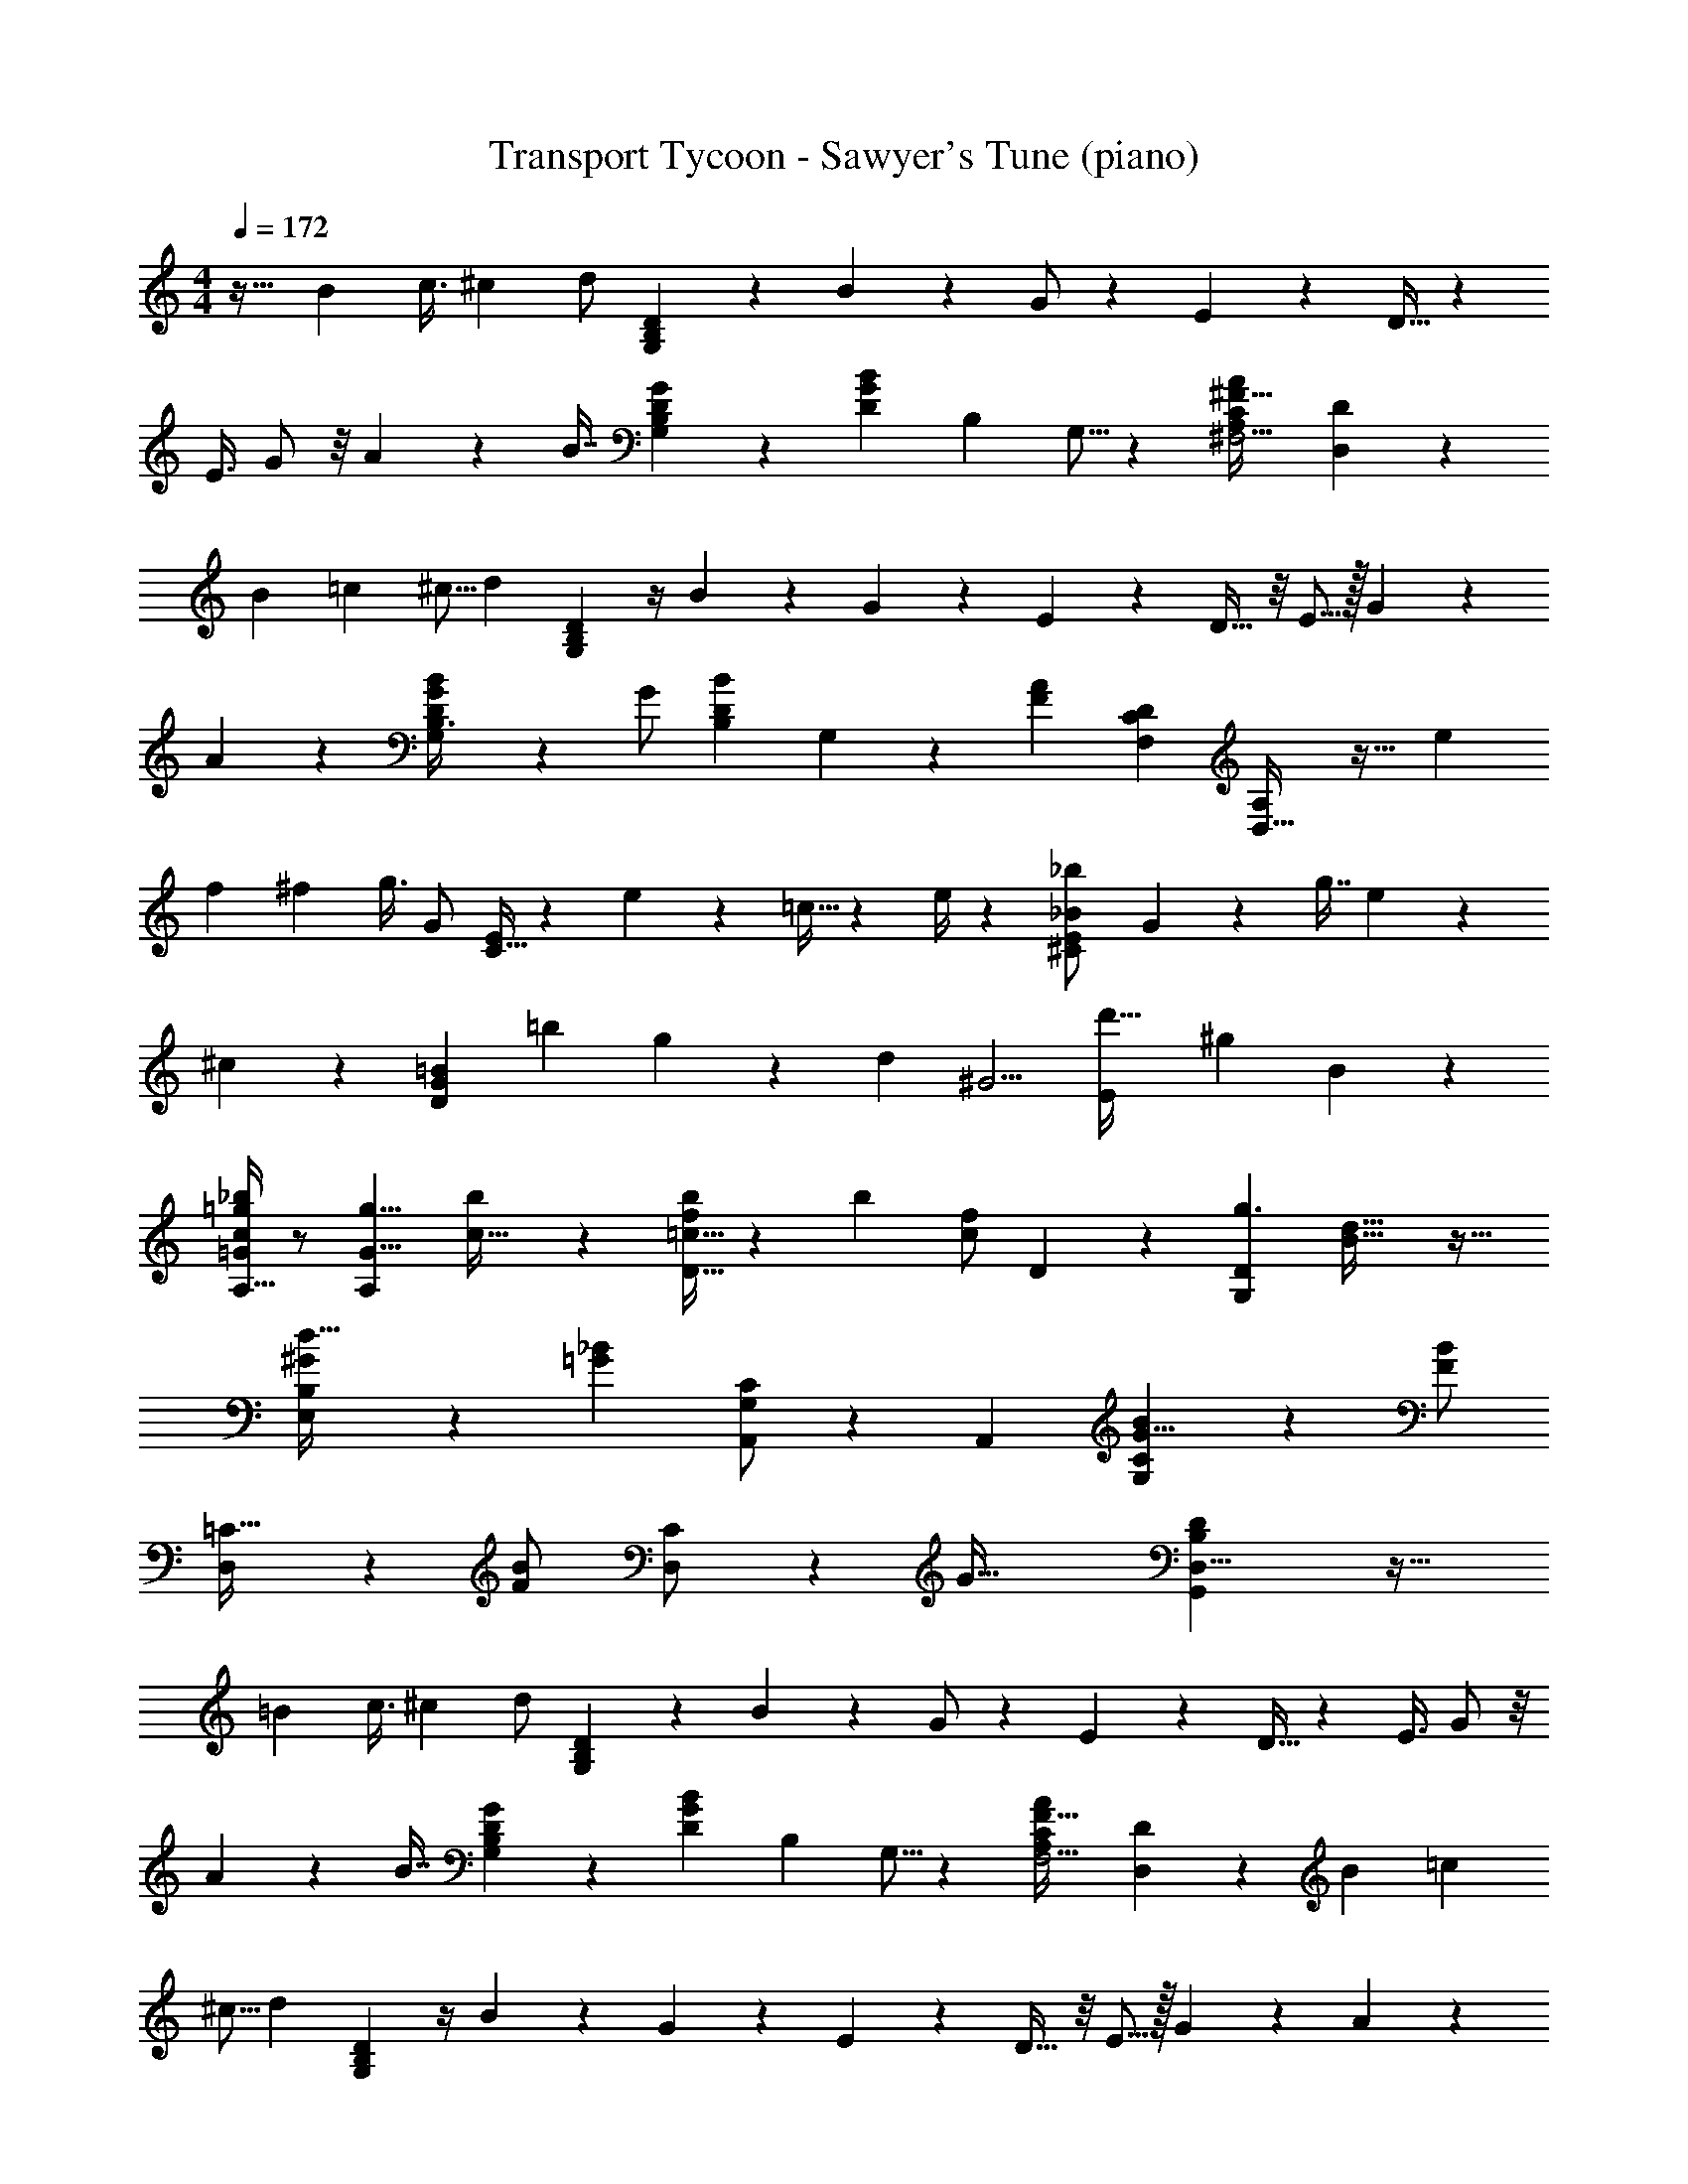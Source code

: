 X: 1
T: Transport Tycoon - Sawyer's Tune (piano)
Z: ABC Generated by Starbound Composer
L: 1/4
M: 4/4
Q: 1/4=172
K: C
z31/32 [z39/224B11/28] [z19/112c3/8] [z3/16^c/3] [z/28d/2] [D15/28G,7/12B,3/5] z11/140 B3/10 z/20 G/2 z/7 E5/18 z29/252 D15/32 z17/112 
[z11/32E3/8] G/2 z/8 A/3 z/96 [z/32B7/16] [G,7/20D5/14B,2/5G2/5] z23/70 [z/112D5/12B5/12G11/24] [z/80B,3/10] G,5/16 z49/80 [z/56C11/9^F,5/4A,19/14^F47/32A11/7] [D,23/20D11/9] z89/140 
[z13/84B3/10] [z13/96=c7/18] [z7/32^c5/16] [z11/112d3/7] [D5/14G,7/18B,11/28] z/4 B2/7 z9/224 G5/9 z23/194 E9/28 z/28 D17/32 z/8 E5/16 z/32 G5/9 z17/180 
A5/18 z13/180 [G,/3B,3/8G3/7D9/20B13/28] z29/84 [z/112G/2] [z/80B,3/10B11/24D13/28] G,/3 z64/105 [z/140F4/3A7/5] [z/160D7/6C33/28F,29/24] [D,37/32A,23/18] z21/32 [z3/16e3/10] 
[z29/224f5/14] [z3/14^f9/28] [z/32g3/8] [z/224G/2] [C15/32E15/28] z31/224 e5/18 z5/63 =c13/32 z39/160 e/4 z/10 [z/28E5/12^C/2_B/2_b5/9] G7/18 z41/177 [z11/32g7/16] e11/18 z/18 
^c5/28 z13/84 [z/28G7/10D13/18=B23/28] [z139/224=b17/24] g/3 z22/477 [z33/56d19/10] [z/56^G5/4] [z/140d'37/32E11/9] [z/160^g29/24] B8/7 z269/224 
[A,15/32=G/2c15/28_b11/20=g7/12] z/2 [z/32A,11/18G5/8g5/8] [b7/12c21/32] z5/12 [D15/32=c15/32f/2b15/28] z19/96 [z/84b15/28] [z/112f/2c/2] D5/12 z174/323 [z3/224D10/7G,29/20g3/2] [d11/8B47/32] z31/32 
[B,8/9E,9/10d29/32^G] z10/9 [z/28_B11/20=G7/12] [G,/2A,,15/28C7/12] z97/224 [z/32A,,13/20] [B7/12G,17/28G5/8C19/28] z37/96 [z/32F/2B15/28] 
[D,11/28=C15/32] z59/224 [z/96F13/28B/2] [D,5/12C/2] z19/36 [z/72G87/32] [D,21/8D27/10B,65/24G,,65/24] z39/32 
[z39/224=B11/28] [z19/112c3/8] [z3/16^c/3] [z/28d/2] [D15/28G,7/12B,3/5] z11/140 B3/10 z/20 G/2 z/7 E5/18 z29/252 D15/32 z17/112 [z11/32E3/8] G/2 z/8 
A/3 z/96 [z/32B7/16] [G,7/20D5/14B,2/5G2/5] z23/70 [z/112D5/12B5/12G11/24] [z/80B,3/10] G,5/16 z49/80 [z/56C11/9F,5/4A,19/14F47/32A11/7] [D,23/20D11/9] z89/140 [z13/84B3/10] [z13/96=c7/18] 
[z7/32^c5/16] [z11/112d3/7] [D5/14G,7/18B,11/28] z/4 B2/7 z9/224 G5/9 z23/194 E9/28 z/28 D17/32 z/8 E5/16 z/32 G5/9 z17/180 A5/18 z13/180 
[G,/3B,3/8G3/7D9/20B13/28] z29/84 [z/112G/2] [z/80B,3/10B11/24D13/28] G,/3 z64/105 [z/140F4/3A7/5] [z/160D7/6C33/28F,29/24] [D,37/32A,23/18] z21/32 [z3/16e3/10] [z29/224=f5/14] [z3/14^f9/28] 
[z/32g3/8] [z/224G/2] [C15/32E15/28] z31/224 e5/18 z5/63 =c13/32 z39/160 e/4 z/10 [z/28E5/12^C/2_B/2b5/9] G7/18 z41/177 [z11/32g7/16] e11/18 z/18 ^c5/28 z13/84 
[z/28G7/10D13/18=B23/28] [z139/224=b17/24] g/3 z22/477 [z33/56d19/10] [z/56^G5/4] [z/140d'37/32E11/9] [z/160^g29/24] B8/7 z269/224 
[A,15/32=G/2c15/28_b11/20=g7/12] z/2 [z/32A,11/18G5/8g5/8] [b7/12c21/32] z5/12 [D15/32=c15/32f/2b15/28] z19/96 [z/84b15/28] [z/112f/2c/2] D5/12 z174/323 [z3/224D10/7G,29/20g3/2] [d11/8B47/32] z31/32 
[B,8/9E,9/10d29/32^G] z10/9 [z/28_B11/20=G7/12] [G,/2A,,15/28C7/12] z97/224 [z/32A,,13/20] [B7/12G,17/28G5/8C19/28] z37/96 [z/32F/2B15/28] 
[D,11/28=C15/32] z59/224 [z/96F13/28B/2] [D,5/12C/2] z19/36 [z/72G55/14] [G,,23/14D125/32B,47/12D,47/12] z153/56 
[D,5/16G,,/3G,11/28B,2/5D9/20] z11/16 [G,,/3D,3/8G,7/18B,5/12D15/32] z2/3 [z/28A,/2C13/24F5/8] A,,/2 z17/112 [z/80F/2] [z3/10A,5/16C/3] A,,7/16 z17/80 [z/60F2/7] [A,5/28C2/9] z13/84 
[z/28B,,3/10G17/32] [B,13/32D/2] z111/494 [z/84B,9/20] [z47/168D5/12G9/20] [z/168G,9/20] B,,5/12 z113/420 [z/160G29/18D23/14] [z69/224B,25/16] [z/224G,3/7] B,,3/8 z21/32 [B,,9/20G,5/9] z7/40 [z/56B,2/9G9/28] D2/7 z/14 
[z/24C,3/7E,/2] [z/120C/2] [z/80E7/16] G,5/12 z75/319 [z/224C/2E13/24] [z9/32G,/2] [E,3/8C,3/7] z/4 [z/56G,53/32] [z33/112^D5/3C47/28] [z/80C,9/16] ^D,9/16 z89/197 [D,3/7C,7/16] z/4 [G,9/28D3/8C3/8] z/28 
[z/20=D,7/18G,,3/7] [z/80B,15/32] [z/112G,4/9] =D3/7 z5/24 [z/168B,/3] [z/126D4/9] [z5/18G,3/7] [D,15/32G,,13/24] z41/288 [z/72C11/6] [z/3F,7/4D16/9] D,/2 z13/24 D,15/32 z29/160 [z/60F,/3] [z/84C5/14] [z9/28D17/18] 
[z/28D,7/20G,,3/8B,5/8] G,7/12 z8/21 [z/32G,9/28B,5/14D2/5] [G,,2/9D,3/10] z215/288 [z/28_B,,2/9A,7/24C9/28] [z5/252F5/18F,5/18] A,,/4 z25/36 [z/28A,11/20C4/7F5/8] [A,,7/18F,9/20] z145/252 
[B,13/28=B,,15/32G,15/32D/2G15/28] z3/14 [z9/28B,3/7D4/9G15/32] [B,,4/9G,15/32] z61/288 [z/96G12/7] [z/3B,33/20D17/10] [B,,11/24G,/2] z97/168 [G,11/24B,,15/32] z31/168 [z/112D5/24G5/18] B,/4 z9/80 
[z/180G,5/14] [z7/36A,,9/32] [z/36^C/2A11/20] F/2 z5/36 [z/84C7/16] [z/112F9/20] [z/16A7/16] [A,,9/20G,15/32] z/5 [z/160A29/18] [z61/224F25/16C45/28] [z5/168G,/2] A,,11/24 z7/12 [A,,5/18G,11/24] z29/90 [z/140C5/32F2/9] A5/28 z/4 [z/168D,2/5] [z/120A5/12d/2] 
[z/180F2/5] [D5/12=C7/16] z41/180 [z3/10D11/28F2/5C2/5A13/32d4/9] D,7/16 z3/16 [z/56F27/16A12/7d29/16] [z53/168C43/28D19/12] D,5/12 z19/32 D,3/8 z21/32 [z/28G,/4B,7/24e3/7=F13/24=B7/6] D7/24 z19/56 
[z/84d5/12] [z9/28F11/28] [B,2/9D/4e/4G,5/18] z4/9 [G2/9g3/10] z23/288 [B,2/9D/4G,5/18] z137/288 [z/3F13/14e27/28B] [B,17/32D15/28G,15/28] z15/32 [B,7/24G,3/10D3/10e/2F13/12B37/32] z65/168 
[z65/224d5/12] [z/32B,7/24] [D/4e/4G,9/32] z3/7 [F7/32B5/18g7/24] z15/224 [z/224G,/3] [B,2/7D3/10] z169/410 [z/84F19/18] [z47/168eB29/28] [z/96G,7/20] [B,5/18D2/7] z217/288 [z/28G,9/28d15/28A19/16E6/5] [E,/4C,5/18] z51/140 [z7/20c4/9] 
[E,3/16C,/5G,5/24d7/20] z55/112 [z29/112c13/7E13/7A23/12] [z/144E,/4G,5/18] C,9/32 z223/288 [E,11/28G,13/32C,9/20] z17/28 [z/28G,9/32d17/28^D11/9A13/10] [C,/4^D,3/10] z8/21 [z/3c5/12] 
[C,2/9G,2/9D,/4d11/28] z4/9 [z17/60A15/32D11/20c9/14] [D,5/18C,2/7G,3/10] z142/315 [z29/112G27/28] [z/144D,5/8G,2/3] C,7/12 z37/288 [z5/16A2/5] [z/32B13/18] [B,5/14G,5/14=D11/20G19/32] z137/224 [z/32D9/32B13/32G3/7d15/32] 
[B,9/28G,/3] z22/35 [z/120G/2e17/28] [z/168B/2] [z/224D2/7] [z/32B,7/20] [E,11/32G,3/8] z139/224 [z/224B15/32] [G,3/10B,9/28E,5/14e3/7g15/32] z7/10 [z/32=b11/7^c19/12g13/8] [A,/2A,,13/24] z15/28 
[A,,9/20G,/2] z18/35 [z/28b15/16f11/9=c5/4] =D,3/7 z15/28 D,/2 z5/28 [z2/7B51/28g11/6] [z/224G,15/32] D3/7 z257/465 [D9/28G,13/32] z182/261 
[E,3/7d14/9^G11/7] z4/7 E,/2 z17/32 [A,,15/28=G21/16^c23/14] z13/28 A,,4/7 z3/7 
[D,5/12=c13/14^F19/18] z53/96 D,15/32 z9/16 [D,13/28G,,/2G,15/28B,13/20] z113/224 [z/32B,17/28] [G,/2^F,,9/16D,4/7D5/8] z/2 
[E/2G,/2B,13/24D,11/18E,,11/18] z11/24 [z/168G5/8] [z/224B,15/28] [z/32G,3/7E9/16] ^G,,13/18 z5/18 [B13/8G5/3^C5/3A,,7/4] z13/32 
[z/224D,,3/2] [B13/10=C17/12F47/32] z22/35 [G45/14=G,,29/9B,13/4D,59/18] z23/28 
[G,^C13/12=F8/7^D,25/18] z7/18 [z/252F,11/28] [z/140=C2/5] [z/160=D,11/24] ^F7/20 z137/80 [z39/224B11/28] [z19/112c3/8] [z3/16^c/3] 
[z/28d/2] [D15/28G,7/12B,3/5] z11/140 B3/10 z/20 G/2 z/7 E5/18 z29/252 D15/32 z17/112 [z11/32E3/8] G/2 z/8 A/3 z/96 [z/32B7/16] 
[G,7/20D5/14B,2/5G2/5] z23/70 [z/112D5/12B5/12G11/24] [z/80B,3/10] G,5/16 z49/80 [z/56C11/9F,5/4A,19/14F47/32A11/7] [D,23/20D11/9] z89/140 [z13/84B3/10] [z13/96=c7/18] [z7/32^c5/16] [z11/112d3/7] 
[D5/14G,7/18B,11/28] z/4 B2/7 z9/224 G5/9 z23/194 E9/28 z/28 D17/32 z/8 E5/16 z/32 G5/9 z17/180 A5/18 z13/180 [G,/3B,3/8G3/7D9/20B13/28] z29/84 
[z/112G/2] [z/80B,3/10B11/24D13/28] G,/3 z64/105 [z/140F4/3A7/5] [z/160D7/6C33/28F,29/24] [D,37/32A,23/18] z21/32 [z3/16e3/10] [z29/224=f5/14] [z3/14^f9/28] [z/32g3/8] [z/224G/2] [C15/32E15/28] z31/224 e5/18 z5/63 
=c13/32 z39/160 e/4 z/10 [z/28E5/12^C/2_B/2_b5/9] G7/18 z41/177 [z11/32g7/16] e11/18 z/18 ^c5/28 z13/84 [z/28G7/10D13/18=B23/28] [z139/224=b17/24] g/3 z22/477 
[z33/56d19/10] [z/56^G5/4] [z/140d'37/32E11/9] [z/160^g29/24] B8/7 z269/224 [A,15/32=G/2c15/28_b11/20=g7/12] z/2 [z/32A,11/18G5/8g5/8] [b7/12c21/32] z5/12 
[D15/32=c15/32f/2b15/28] z19/96 [z/84b15/28] [z/112f/2c/2] D5/12 z174/323 [z3/224D10/7G,29/20g3/2] [d11/8B47/32] z31/32 
[B,8/9E,9/10d29/32^G] z10/9 [z/28_B11/20=G7/12] [G,/2A,,15/28C7/12] z97/224 [z/32A,,13/20] [B7/12G,17/28G5/8C19/28] z37/96 [z/32F/2B15/28] 
[D,11/28=C15/32] z59/224 [z/96F13/28B/2] [D,5/12C/2] z19/36 [z/72G87/32] [D27/10B,65/24D,65/24G,,65/24] z183/160 
[z39/224=B11/28] [z19/112c3/8] [z3/16^c/3] [z/28d/2] [D15/28G,7/12B,3/5] z11/140 B3/10 z/20 G/2 z/7 E5/18 z29/252 D15/32 z17/112 [z11/32E3/8] G/2 z/8 
A/3 z/96 [z/32B7/16] [G,7/20D5/14B,2/5G2/5] z23/70 [z/112D5/12B5/12G11/24] [z/80B,3/10] G,5/16 z49/80 [z/56C11/9F,5/4A,19/14F47/32A11/7] [D,23/20D11/9] z89/140 [z13/84B3/10] [z13/96=c7/18] 
[z7/32^c5/16] [z11/112d3/7] [D5/14G,7/18B,11/28] z/4 B2/7 z9/224 G5/9 z23/194 E9/28 z/28 D17/32 z/8 E5/16 z/32 G5/9 z17/180 A5/18 z13/180 
[G,/3B,3/8G3/7D9/20B13/28] z29/84 [z/112G/2] [z/80B,3/10B11/24D13/28] G,/3 z64/105 [z/140F4/3A7/5] [z/160D7/6C33/28F,29/24] [D,37/32A,23/18] z21/32 [z3/16e3/10] [z29/224=f5/14] [z3/14^f9/28] 
[z/32g3/8] [z/224G/2] [C15/32E15/28] z31/224 e5/18 z5/63 =c13/32 z39/160 e/4 z/10 [z/28E5/12^C/2_B/2b5/9] G7/18 z41/177 [z11/32g7/16] e11/18 z/18 ^c5/28 z13/84 
[z/28G7/10D13/18=B23/28] [z139/224=b17/24] g/3 z22/477 [z33/56d19/10] [z/56^G5/4] [z/140d'37/32E11/9] [z/160^g29/24] B8/7 z269/224 
[A,15/32=G/2c15/28_b11/20=g7/12] z/2 [z/32A,11/18G5/8g5/8] [b7/12c21/32] z5/12 [D15/32=c15/32f/2b15/28] z19/96 [z/84b15/28] [z/112f/2c/2] D5/12 z174/323 [z3/224D10/7G,29/20g3/2] [d11/8B47/32] z31/32 
[B,8/9E,9/10d29/32^G] z10/9 [z/28_B11/20=G7/12] [G,/2A,,15/28C7/12] z97/224 [z/32A,,13/20] [B7/12G,17/28G5/8C19/28] z37/96 [z/32F/2B15/28] 
[D,11/28=C15/32] z59/224 [z/96F13/28B/2] [D,5/12C/2] z19/36 [z/72G55/14] [G,,23/14D125/32B,47/12D,47/12] z153/56 
[D,5/16G,,/3G,11/28B,2/5D9/20] z11/16 [G,,/3D,3/8G,7/18B,5/12D15/32] z2/3 [z/28A,/2C13/24F5/8] A,,/2 z17/112 [z/80F/2] [z3/10A,5/16C/3] A,,7/16 z17/80 [z/60F2/7] [A,5/28C2/9] z13/84 
[z/28B,,3/10G17/32] [B,13/32D/2] z111/494 [z/84B,9/20] [z47/168D5/12G9/20] [z/168G,9/20] B,,5/12 z113/420 [z/160G29/18D23/14] [z69/224B,25/16] [z/224G,3/7] B,,3/8 z21/32 [B,,9/20G,5/9] z7/40 [z/56B,2/9G9/28] D2/7 z/14 
[z/24C,3/7E,/2] [z/120C/2] [z/80E7/16] G,5/12 z75/319 [z/224C/2E13/24] [z9/32G,/2] [E,3/8C,3/7] z/4 [z/56G,53/32] [z33/112^D5/3C47/28] [z/80C,9/16] ^D,9/16 z89/197 [D,3/7C,7/16] z/4 [G,9/28D3/8C3/8] z/28 
[z/20=D,7/18G,,3/7] [z/80B,15/32] [z/112G,4/9] =D3/7 z5/24 [z/168B,/3] [z/126D4/9] [z5/18G,3/7] [D,15/32G,,13/24] z41/288 [z/72C11/6] [z/3F,7/4D16/9] D,/2 z13/24 D,15/32 z29/160 [z/60F,/3] [z/84C5/14] [z9/28D17/18] 
[z/28D,7/20G,,3/8B,5/8] G,7/12 z8/21 [z/32G,9/28B,5/14D2/5] [G,,2/9D,3/10] z215/288 [z/28_B,,2/9A,7/24C9/28] [z5/252F5/18F,5/18] A,,/4 z25/36 [z/28A,11/20C4/7F5/8] [A,,7/18F,9/20] z145/252 
[B,13/28=B,,15/32G,15/32D/2G15/28] z3/14 [z9/28B,3/7D4/9G15/32] [B,,4/9G,15/32] z61/288 [z/96G12/7] [z/3B,33/20D17/10] [B,,11/24G,/2] z97/168 [G,11/24B,,15/32] z31/168 [z/112D5/24G5/18] B,/4 z9/80 
[z/180G,5/14] [z7/36A,,9/32] [z/36^C/2A11/20] F/2 z5/36 [z/84C7/16] [z/112F9/20] [z/16A7/16] [A,,9/20G,15/32] z/5 [z/160A29/18] [z61/224F25/16C45/28] [z5/168G,/2] A,,11/24 z7/12 [A,,5/18G,11/24] z29/90 [z/140C5/32F2/9] A5/28 z/4 [z/168D,2/5] [z/120A5/12d/2] 
[z/180F2/5] [D5/12=C7/16] z41/180 [z3/10D11/28F2/5C2/5A13/32d4/9] D,7/16 z3/16 [z/56F27/16A12/7d29/16] [z53/168C43/28D19/12] D,5/12 z19/32 D,3/8 z21/32 [z/28G,/4B,7/24e3/7=F13/24=B7/6] D7/24 z19/56 
[z/84d5/12] [z9/28F11/28] [B,2/9D/4e/4G,5/18] z4/9 [G2/9g3/10] z23/288 [B,2/9D/4G,5/18] z137/288 [z/3F13/14e27/28B] [B,17/32D15/28G,15/28] z15/32 [B,7/24G,3/10D3/10e/2F13/12B37/32] z65/168 
[z65/224d5/12] [z/32B,7/24] [D/4e/4G,9/32] z3/7 [F7/32B5/18g7/24] z15/224 [z/224G,/3] [B,2/7D3/10] z169/410 [z/84F19/18] [z47/168eB29/28] [z/96G,7/20] [B,5/18D2/7] z217/288 [z/28G,9/28d15/28A19/16E6/5] [E,/4C,5/18] z51/140 [z7/20c4/9] 
[E,3/16C,/5G,5/24d7/20] z55/112 [z29/112c13/7E13/7A23/12] [z/144E,/4G,5/18] C,9/32 z223/288 [E,11/28G,13/32C,9/20] z17/28 [z/28G,9/32d17/28^D11/9A13/10] [C,/4^D,3/10] z8/21 [z/3c5/12] 
[C,2/9G,2/9D,/4d11/28] z4/9 [z17/60A15/32D11/20c9/14] [D,5/18C,2/7G,3/10] z142/315 [z29/112G27/28] [z/144D,5/8G,2/3] C,7/12 z37/288 [z5/16A2/5] [z/32B13/18] [B,5/14G,5/14=D11/20G19/32] z137/224 [z/32D9/32B13/32G3/7d15/32] 
[B,9/28G,/3] z22/35 [z/120G/2e17/28] [z/168B/2] [z/224D2/7] [z/32B,7/20] [E,11/32G,3/8] z139/224 [z/224B15/32] [G,3/10B,9/28E,5/14e3/7g15/32] z7/10 [z/32=b11/7^c19/12g13/8] [A,/2A,,13/24] z15/28 
[A,,9/20G,/2] z18/35 [z/28b15/16f11/9=c5/4] =D,3/7 z15/28 D,/2 z5/28 [z2/7B51/28g11/6] [z/224G,15/32] D3/7 z257/465 [D9/28G,13/32] z182/261 
[E,3/7d14/9^G11/7] z4/7 E,/2 z17/32 [A,,15/28=G21/16^c23/14] z13/28 A,,4/7 z3/7 
[D,5/12=c13/14^F19/18] z53/96 D,15/32 z9/16 [D,13/28G,,/2G,15/28B,13/20] z113/224 [z/32B,17/28] [G,/2F,,9/16D,4/7D5/8] z/2 
[E/2G,/2B,13/24D,11/18E,,11/18] z11/24 [z/168G5/8] [z/224B,15/28] [z/32G,3/7E9/16] ^G,,13/18 z5/18 [B13/8G5/3^C5/3A,,7/4] z13/32 
[z/224D,,3/2] [B13/10=C17/12F47/32] z22/35 [G45/14=G,,29/9B,13/4D,59/18] z23/28 
[G,^C13/12=F8/7^D,25/18] z7/18 [z/252F,11/28] [z/140=C2/5] [z/160=D,11/24] ^F7/20 z137/80 [z39/224B11/28] [z19/112c3/8] [z3/16^c/3] 
[z/28d/2] [D15/28G,7/12B,3/5] z11/140 B3/10 z/20 G/2 z/7 E5/18 z29/252 D15/32 z17/112 [z11/32E3/8] G/2 z/8 A/3 z/96 [z/32B7/16] 
[G,7/20D5/14B,2/5G2/5] z23/70 [z/112D5/12B5/12G11/24] [z/80B,3/10] G,5/16 z49/80 [z/56C11/9F,5/4A,19/14F47/32A11/7] [D,23/20D11/9] z89/140 [z13/84B3/10] [z13/96=c7/18] [z7/32^c5/16] [z11/112d3/7] 
[D5/14G,7/18B,11/28] z/4 B2/7 z9/224 G5/9 z23/194 E9/28 z/28 D17/32 z/8 E5/16 z/32 G5/9 z17/180 A5/18 z13/180 [G,/3B,3/8G3/7D9/20B13/28] z29/84 
[z/112G/2] [z/80B,3/10B11/24D13/28] G,/3 z64/105 [z/140F4/3A7/5] [z/160D7/6C33/28F,29/24] [D,37/32A,23/18] z21/32 [z3/16e3/10] [z29/224=f5/14] [z3/14^f9/28] [z/32g3/8] [z/224G/2] [C15/32E15/28] z31/224 e5/18 z5/63 
=c13/32 z39/160 e/4 z/10 [z/28E5/12^C/2_B/2_b5/9] G7/18 z41/177 [z11/32g7/16] e11/18 z/18 ^c5/28 z13/84 [z/28G7/10D13/18=B23/28] [z139/224=b17/24] g/3 z22/477 
[z33/56d19/10] [z/56^G5/4] [z/140d'37/32E11/9] [z/160^g29/24] B8/7 z269/224 [A,15/32=G/2c15/28_b11/20=g7/12] z/2 [z/32A,11/18G5/8g5/8] [b7/12c21/32] z5/12 
[D15/32=c15/32f/2b15/28] z19/96 [z/84b15/28] [z/112f/2c/2] D5/12 z174/323 [z3/224D10/7G,29/20g3/2] [d11/8B47/32] z31/32 
[B,8/9E,9/10d29/32^G] z10/9 [z/28_B11/20=G7/12] [G,/2A,,15/28C7/12] z97/224 [z/32A,,13/20] [B7/12G,17/28G5/8C19/28] z37/96 [z/32F/2B15/28] 
[D,11/28=C15/32] z59/224 [z/96F13/28B/2] [D,5/12C/2] z19/36 [z/72G55/14] [G,,23/14D125/32B,47/12D,47/12] z153/56 
[A,/4B,,/4F,5/18] z11/28 [z73/224B,7/16] [z7/96^D11/24] [z/72A,5/18F,3/8] B,,/9 z/8 [z23/72F2/5] A3/16 z49/288 [z/32_B,3/10] [C5/28C,9/32B9/28] z33/70 G2/9 z25/259 [z/32C,7/18B,5/12] E7/18 z16/63 C5/24 z71/604 [z/32F,5/14] 
[B,,9/28A,5/14A3/7] z17/56 F5/24 z/6 [B,,5/18A,7/24F,3/10D2/5] z25/72 =B,/6 z5/24 [B,,5/18A,3/8F,13/32=B7/16] z/3 _B/4 z5/36 [z/28A7/20A,15/32F,5/9] B,,5/18 z25/84 =B5/18 z/9 
[z/28E,15/32G17/32E5/9] G,3/7 z15/28 [G3/7E,11/24G,/2E/2] z4/7 [z/28B,,13/32D5/12F3/7F,3/7] [B,11/32A,7/20] z31/112 [z/96F15/32] [z29/96A,11/32B,5/14D4/9] [B,,/3F,3/8] z31/96 [z/56B,71/28G41/16] [z3/28E61/24] [z/6G,/2] E,15/28 z209/420 
[G,13/32E,3/7] z687/1168 [z/180E,19/32] G,7/16 z19/80 [z/56G7/24] [E/6B,2/9] z5/42 [z/63E,9/20] G,5/14 z287/437 B,,/2 z5/48 [z/112F2/7] [D/4A,/4] z9/70 
[z11/20B,,19/24] [A,5/28D/4F2/7] z5/21 [z5/96C,13/24] [z15/224=D3/7_B,15/32E15/28] G15/32 z41/224 [z/80G7/18] [z/120B,3/8E5/12] [z29/120D/3] C,3/5 z3/40 [z/56F43/16] [z2/7A,41/16^D31/12] B,,9/20 z149/257 
B,,3/8 z61/96 B,,5/8 z13/32 [^C/4A,5/18D7/24F7/24^D,,13/18] z23/32 [z/32=D13/32F3/5] [z5/8^G,3/4E,,23/24] [z13/40E4/9] [z/20^G,,7/9] 
F/3 z7/24 [z/56F11/28] [z2/7A,7/24C9/28A7/18] [z39/56A,,7/9] [z7/24A,5/14F13/32C3/7] [z17/24D,,7/9] [z7/24=C11/4F,11/4E95/32] =D,,19/28 z189/506 D,,5/12 z7/12 
[z67/96D,,29/28] [z/84C/2] [z/112F,7/20] [z5/16D15/32] F,,11/14 z3/14 [A,/4B,,/4F,5/18] z11/28 [z73/224=B,7/16] [z7/96^D11/24] [z/72A,5/18F,3/8] B,,/9 z/8 [z23/72F2/5] A3/16 z49/288 
[z/32_B,3/10] [C5/28C,9/32_B9/28] z33/70 G2/9 z25/259 [z/32C,7/18B,5/12] E7/18 z16/63 C5/24 z71/604 [z/32F,5/14] [B,,9/28A,5/14A3/7] z17/56 F5/24 z/6 [B,,5/18A,7/24F,3/10D2/5] z25/72 =B,/6 z5/24 
[B,,5/18A,3/8F,13/32=B7/16] z/3 _B/4 z5/36 [z/28A7/20A,15/32F,5/9] B,,5/18 z25/84 =B5/18 z/9 [z/28E,15/32G17/32E5/9] =G,3/7 z15/28 [G3/7E,11/24G,/2E/2] z4/7 
[z/28B,,13/32D5/12F3/7F,3/7] [B,11/32A,7/20] z31/112 [z/96F15/32] [z29/96A,11/32B,5/14D4/9] [B,,/3F,3/8] z31/96 [z/56G17/5B,109/32] [z23/84E111/32] [G,/2E,15/28] z8/15 [G,13/32E,3/7] z687/1168 [z/180E,19/32] G,7/16 z112/207 
[z/63E,9/20] G,5/14 z44/63 [A,,5/14^C3/8F15/28G,31/32] z67/224 [z/96E15/32] [z29/96C5/12] [z/32A,,5/12] F3/10 z7/20 [z/160A5/14] [z/96C/4] A,5/24 z3/32 A,,11/32 z17/48 [z/84F29/28] [z9/28G,13/14C] 
A,,/2 z/2 [A,,9/28C13/28F7/12G,13/12] z5/14 [z3/140E/2] [z3/10C2/5] [z/24A,,7/18] F5/16 z97/299 [z/112A7/20] [z/80C/4] A,2/9 z43/924 A,,3/10 z31/80 [z/96F7/10C13/18] [z17/60G,6/7] A,,23/28 z8/35 
[D,/4E19/32=C6/7F,] z5/12 [z29/96=D3/7] [z/32D,7/32] E3/10 z12/35 [z2/7F,41/20C37/18D15/7] D,/4 z6/7 D,3/10 z93/140 
[D,3/14C3/7E7/10F,6/7] z17/35 [z3/10D2/5] [z/24D,3/16] E3/10 z63/187 [z/112C17/12D3/2] [z9/32F,19/14] D,/3 z67/96 D,5/14 z9/14 
[z/28G,/4B,7/24e3/7=F13/24B7/6] D7/24 z19/56 [z/84d5/12] [z9/28F11/28] [B,2/9D/4e/4G,5/18] z4/9 [G2/9g3/10] z23/288 [B,2/9D/4G,5/18] z137/288 [z/3F13/14e27/28B] [B,17/32D15/28G,15/28] z15/32 
[B,7/24G,3/10D3/10e/2F13/12B37/32] z65/168 [z65/224d5/12] [z/32B,7/24] [D/4e/4G,9/32] z3/7 [F7/32B5/18g7/24] z15/224 [z/224G,/3] [B,2/7D3/10] z169/410 [z/84F19/18] [z47/168eB29/28] [z/96G,7/20] [B,5/18D2/7] z217/288 
[z/28G,9/28d15/28A19/16E6/5] [E,/4C,5/18] z51/140 [z7/20c4/9] [E,3/16C,/5G,5/24d7/20] z55/112 [z29/112c13/7E13/7A23/12] [z/144E,/4G,5/18] C,9/32 z223/288 [E,11/28G,13/32C,9/20] z17/28 
[z/28G,9/32d17/28^D11/9A13/10] [C,/4^D,3/10] z8/21 [z/3c5/12] [C,2/9G,2/9D,/4d11/28] z4/9 [z17/60A15/32D11/20c9/14] [D,5/18C,2/7G,3/10] z325/783 [z73/224G27/28] [C,7/12D,5/8G,2/3] z5/48 [z5/16A2/5] [z/32B13/18] 
[B,5/14G,5/14=D11/20G19/32] z137/224 [z/32D9/32B13/32G3/7d15/32] [B,9/28G,/3] z22/35 [z/120G/2e17/28] [z/168B/2] [z/224D2/7] [z/32B,7/20] [E,11/32G,3/8] z139/224 [z/224B15/32] [G,3/10B,9/28E,5/14e3/7g15/32] z7/10 [z/32=b11/7^c19/12g13/8] 
[A,/2A,,13/24] z15/28 [A,,9/20G,/2] z18/35 [z/28b15/16f11/9=c5/4] =D,3/7 z15/28 D,/2 z5/28 [z2/7B51/28g11/6] [z/224G,15/32] D3/7 z257/465 
[D9/28G,13/32] z182/261 [E,3/7d14/9^G11/7] z4/7 E,/2 z17/32 [A,,15/28=G21/16^c23/14] z13/28 
A,,4/7 z3/7 [D,5/12=c13/14^F19/18] z53/96 D,15/32 z9/16 [D,13/28=G,,/2G,15/28B,13/20] z113/224 [z/32B,17/28] 
[G,/2F,,9/16D,4/7D5/8] z/2 [E/2G,/2B,13/24D,11/18E,,11/18] z11/24 [z/168G5/8] [z/224B,15/28] [z/32G,3/7E9/16] ^G,,13/18 z5/18 [B13/8G5/3^C5/3A,,7/4] z13/32 
[z/224D,,3/2] [B13/10=C17/12F47/32] z22/35 [G45/14=G,,29/9B,13/4D,59/18] z6/7 
[z/168E,4/9] E/2 z7/120 [z3/70D,3/7] [z43/140D2/5] [z/120B,,13/32] B,3/8 z53/84 [z/28G,5/9] G,,7/12 z5/12 [z/28g5/9G,,5/9] [G7/12G,,,7/12] 
